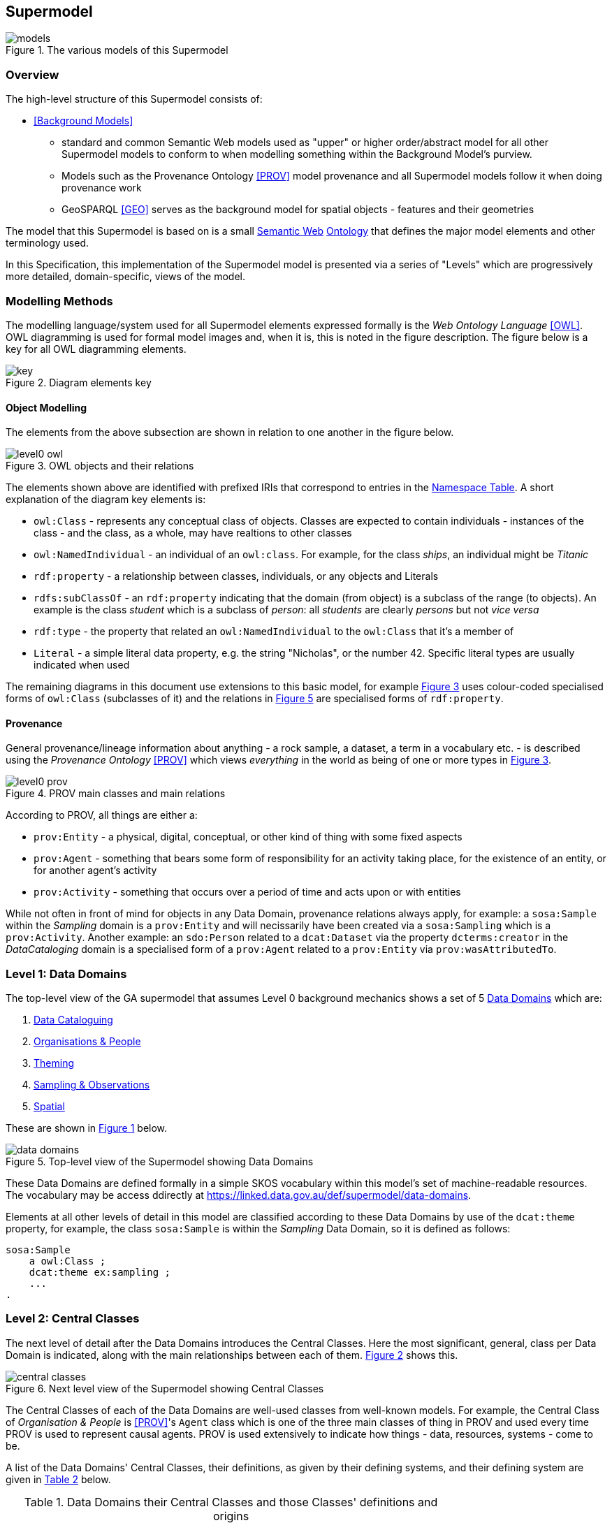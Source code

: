 == Supermodel

[[models]]
.The various models of this Supermodel
image::img/models.png[]

=== Overview

The high-level structure of this Supermodel consists of:

* <<Background Models>>
** standard and common Semantic Web models used as "upper" or higher order/abstract model for all other Supermodel models to conform to when modelling something within the Background Model’s purview.
** Models such as the Provenance Ontology <<PROV>> model provenance and all Supermodel models follow it when doing provenance work
** GeoSPARQL <<GEO>> serves as the background model for spatial objects - features and their geometries


The model that this Supermodel is based on is a small <<semantic-web, Semantic Web>> <<ontology, Ontology>> that defines the major model elements and other terminology used.

In this Specification, this implementation of the Supermodel model is presented via a series of "Levels" which are progressively more detailed, domain-specific, views of the model.

=== Modelling Methods

The modelling language/system used for all Supermodel elements expressed formally is the _Web Ontology Language_ <<OWL>>. OWL diagramming is used for formal model images and, when it is, this is noted in the figure description. The figure below is a key for all OWL diagramming elements.

[id=fig-level0-key]
.Diagram elements key
image::img/key.png[]

==== Object Modelling

The elements from the above subsection are shown in relation to one another in the figure below.

[id=fig-level0-owl]
.OWL objects and their relations
image::img/level0-owl.png[]

The elements shown above are identified with prefixed IRIs that correspond to entries in the <<#tbl-prefixes, Namespace Table>>. A short explanation of the diagram key elements is:

* `owl:Class` - represents any conceptual class of objects. Classes are expected to contain individuals - instances of the class - and the class, as a whole, may have realtions to other classes
* `owl:NamedIndividual` - an individual of an `owl:class`. For example, for the class _ships_, an individual might be _Titanic_
* `rdf:property` - a relationship between classes, individuals, or any objects and Literals
* `rdfs:subClassOf` -  an `rdf:property` indicating that the domain (from object) is a subclass of the range (to objects). An example is the class _student_ which is a subclass of _person_: all _students_ are clearly _persons_ but not _vice versa_
* `rdf:type` - the property that related an `owl:NamedIndividual` to the `owl:Class` that it's a member of
* `Literal` - a simple literal data property, e.g. the string "Nicholas", or the number 42. Specific literal types are usually indicated when used

The remaining diagrams in this document use extensions to this basic model, for example <<#fig-level0-prov, Figure 3>> uses colour-coded specialised forms of `owl:Class` (subclasses of it) and the relations in <<#fig-central-classes, Figure 5>> are specialised forms of `rdf:property`.

==== Provenance

General provenance/lineage information about anything - a rock sample, a dataset, a term in a vocabulary etc. - is described using the _Provenance Ontology_ <<PROV>> which views _everything_ in the world as being of one or more types in <<#fig-level0-prov, Figure 3>>.

[id=fig-level0-prov]
.PROV main classes and main relations
image::img/level0-prov.png[]

According to PROV, all things are either a:

* `prov:Entity` - a physical, digital, conceptual, or other kind of thing with some fixed aspects
* `prov:Agent` - something that bears some form of responsibility for an activity taking place, for the existence of an entity, or for another agent's activity
* `prov:Activity` - something that occurs over a period of time and acts upon or with entities

While not often in front of mind for objects in any Data Domain, provenance relations always apply, for example: a `sosa:Sample` within the _Sampling_ domain is a `prov:Entity` and will necissarily have been created via a `sosa:Sampling` which is a `prov:Activity`. Another example: an `sdo:Person` related to a `dcat:Dataset` via the property `dcterms:creator` in the _DataCataloging_ domain is a specialised form of a `prov:Agent` related to a `prov:Entity` via `prov:wasAttributedTo`.

=== Level 1: Data Domains

The top-level view of the GA supermodel that assumes Level 0 background mechanics shows a set of 5 <<#data-domain, Data Domains>> which are:

1. <<Data Cataloguing Domain, Data Cataloguing>>
2. <<Organisations & People Domain, Organisations & People>>
3. <<Theming Domain, Theming>>
4. <<Sampling & Observations Domain, Sampling & Observations>>
5. <<Spatial Domain, Spatial>>


These are shown in <<fig-top-level, Figure 1>> below.

[id=fig-top-level]
.Top-level view of the Supermodel showing Data Domains
image::img/data-domains.png[]

These Data Domains are defined formally in a simple SKOS vocabulary within this model's set of machine-readable resources. The vocabulary may be access ddirectly at https://linked.data.gov.au/def/supermodel/data-domains.

Elements at all other levels of detail in this model are classified according to these Data Domains by use of the `dcat:theme` property, for example, the class `sosa:Sample` is within the _Sampling_ Data Domain, so it is defined as follows:

```turtle
sosa:Sample
    a owl:Class ;
    dcat:theme ex:sampling ;
    ...
.
```

=== Level 2: Central Classes

The next level of detail after the Data Domains introduces the Central Classes. Here the most significant, general, class per Data Domain is indicated, along with the main relationships between each of them. <<fig-central-classes, Figure 2>> shows this.

[id=fig-central-classes]
.Next level view of the Supermodel showing Central Classes
image::img/central-classes.png[]

The Central Classes of each of the Data Domains are well-used classes from well-known models. For example, the Central Class of _Organisation & People_ is <<PROV>>'s `Agent` class which is one of the three main classes of thing in PROV and used every time PROV is used to represent causal agents. PROV is used extensively to indicate how things - data, resources, systems - come to be.

A list of the Data Domains' Central Classes, their definitions, as given by their defining systems, and their defining system are given in <<tbl-central-classes, Table 2>> below.

[#tbl-central-classes, width=75%, frame=none, grid=none]
.Data Domains their Central Classes and those Classes' definitions and origins
|===
| Data Domain | Central Class | Definition | Defined By

| Data Cataloguing | `dcat:Dataset` | A collection of data that is listed in the catalog. | Data Catalog Vocabulary <<DCAT>>
| Organisations & People | `prov:Agent` | An agent is something that bears some form of responsibility for an activity taking place, for the existence of an entity, or for another agent's activity | PROV-O: The PROV Ontology <<PROV>>
| Theming | `skos:Concept` | An idea or notion; a unit of thought | Simple Knowledge Organization System ontology <<SKOS>>
| Observation & Sampling | `sosa:Sample` | A Sample is the result from an act of Sampling.

Feature which is intended to be representative of a FeatureOfInterest on which Observations may be made.

Physical samples are sometimes known as 'specimens'. | Sensor, Observation, Sample, and Actuator Ontology, within <<SSN>>
| Spatial | `geo:Feature` | A discrete spatial phenomenon in a universe of discourse | GeoSPARQL Ontology <<GEO>>
|===

The definitions of the main relations between Central Classes are given in 

[#tbl-cc-relations, width=75%, frame=none, grid=none]
.Central Class main relations their definitions and origins
|===
| Central Class | Definition | Defined By

| `dcat:Dataset` | A collection of data that is listed in the catalog. | Data Catalog Vocabulary <<DCAT>>
| `sosa:Sample` | A Sample is the result from an act of Sampling.

Feature which is intended to be representative of a FeatureOfInterest on which Observations may be made.

Physical samples are sometimes known as 'specimens'. | Sensor, Observation, Sample, and Actuator Ontology, within <<SSN>>
| `geo:Feature` | A discrete spatial phenomenon in a universe of discourse | GeoSPARQL Ontology <<GEO>>
| `skos:Concept` | An idea or notion; a unit of thought | Simple Knowledge Organization System ontology <<SKOS>>
| `prov:Agent` | An agent is something that bears some form of responsibility for an activity taking place, for the existence of an entity, or for another agent's activity | PROV-O: The PROV Ontology <<PROV>>
|===

=== Level 3: Domain Main Classes

At this level, the main classes within each Data Domain are identified and related to one another. In each Data Domain there is a well-known model used for the majority of the classes and relations. These well-known models are indicated to ensure that they can be followed if extensions to this level's modelling need to be made.

==== Data Cataloguing

This subsection details the main elements of the Data Cataloguing Data Domain.

[id=fig-domain-classes-data-cataloguing]
.Domain Main Classes for Data Cataloguing
image::img/domain-classes-data-cataloguing.png[]

This Data Domain's main classes are essentially the DCAT2 data model <<DCAT>> with a slight profiling: `dcterms:hasPart` should be used to indicate elements within catalogues (e.g. `dcat:Dataset` and other things within a `dcat:Catalog`) rather than the specialised properties of `dcat:dataset` because generic catalogue can be expected to catalogue many types of things and the type of the thing should be given by the thing, not the catalogue property used to indicate it.

==== Organisations & People

This subsection details the main elements of the Organisations & People Data Domain.

[id=fig-domain-classes-organisations-people]
.Domain Main Classes for Organisations & People
image::img/domain-classes-organisations-people.png[]

This Data Domain's main classes are centered on <<PROV>>'s `prof:Agent` class but specific types of agent - _person_ & _organisation_ are defined using schema.org <<SDO>>, the general-purpose ontology provisioned by Google, Microsoft & Yahoo for the description of web page data. 

schema.org objects and properties are also used to define agents in the VocPub profile <<VOCPUB>> and are understood by ontology documentation tools such as pyLODE footnote:[https://pypi.org/project/pyLODE/].

==== Theming

This subsection details the main elements of the Theming Data Domain.

[id=fig-domain-classes-theming]
.Domain Main Classes for Theming
image::img/domain-classes-theming.png[]

This Data Domain's main classes are taken from <<SKOS>> and their expected/required properties and relations are formally defined in _VocPub_, a "vocabulary publication profile of SKOS" <<VOCPUB>>. VocPub just mandates certain vocabulary metadata and relations between elements in vocabularies. Conformance of vocabularies to VocPub is also easily testable using the profile's validator and online tooling that support it footnote:[The validator itself is online at https://w3id.org/profile/vocpub/validator and is pre-loaded into several online validation tools, for example Geoscience Australia's vocabulary servers e.g. https://vocabs.ga.gov.au. It can also be selected for online validation use at https://rdftools.surroundaustralia.com].

==== Sampling & Observation

[id=fig-domain-observations-sampling]
.Domain Main Classes for Observations & Sampling
image::img/domain-classes-observations-sampling.png[]

==== Spatial

This subsection details the main elements of the Spatial Data Domain.

[id=fig-domain-classes-spatial]
.Domain Main Classes for Spatial
image::img/domain-classes-spatial.png[]

This Data Domain's main classes are taken directly from GeoSPARQL 1.1 <<GEO>> which is used extensively for Semantic Web spatial data already. GeoSPARQL's main purposes are to relate things (`geo:Feature`) to their spatial projections - their geometries - and to relate things to one another - topological relations between features, such as _within_, _touches_, _disjoint_ etc.

Particular datasets tend to implement specialised types of things (usually referred to as _Feature Types_) and sometimes specialised relations between things, e.g. special _hydrological catchment_ feature type might relate to another by being _upstream_ of it. This is as per modelling in the Geofabric footnote:[https://linked.data.gov.au/dataset/geofabric].
